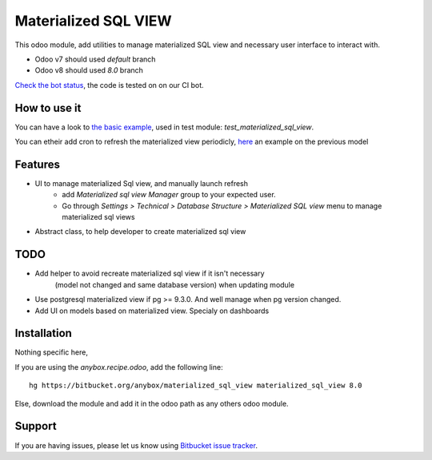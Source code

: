 =====================
Materialized SQL VIEW
=====================

This odoo module, add utilities to manage materialized SQL view
and necessary user interface to interact with.

* Odoo v7 should used `default` branch
* Odoo v8 should used `8.0` branch

`Check the bot status
<https://buildbot.anybox.fr/waterfall?category=pv-lead&category=pv-lead&category=pv-lead&reload=60>`_,
the code is tested on on our CI bot.

How to use it
-------------

You can have a look to `the basic example
<https://bitbucket.org/anybox/materialized_sql_view/src/default/test_materialized_sql_view/model/model_test_using_sql_mat_view.py>`_,
used in test module: `test_materialized_sql_view`.

You can etheir add cron to refresh the materialized view periodicly, 
`here <https://bitbucket.org/anybox/materialized_sql_view/src/default/test_materialized_sql_view/data/ir_cron.xml>`_ 
an example on the previous model


Features
--------

* UI to manage materialized Sql view, and manually launch refresh
    - add `Materialized sql view Manager` group to your expected user.
    - Go through `Settings > Technical > Database Structure > Materialized SQL view`
      menu to manage materialized sql views
* Abstract class, to help developer to create materialized sql view


TODO
----

* Add helper to avoid recreate materialized sql view if it isn't necessary
   (model not changed and same database version) when updating module
* Use postgresql materialized view if pg >= 9.3.0. And well manage when pg version changed.
* Add UI on models based on materialized view. Specialy on dashboards


Installation
------------

Nothing specific here,

If you are using the `anybox.recipe.odoo`, add the following line::

     hg https://bitbucket.org/anybox/materialized_sql_view materialized_sql_view 8.0


Else, download the module and add it in the odoo path as any others odoo module.

Support
-------

If you are having issues, please let us know using `Bitbucket issue tracker
<https://bitbucket.org/anybox/materialized_sql_view/issues?status=new&status=open>`_.
